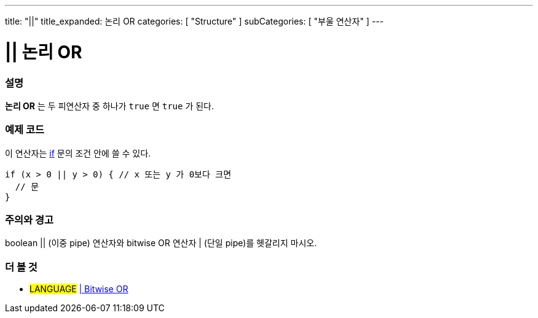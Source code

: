 ---
title: "||"
title_expanded: 논리 OR
categories: [ "Structure" ]
subCategories: [ "부울 연산자" ]
---





= || 논리 OR


// OVERVIEW SECTION STARTS
[#overview]
--

[float]
=== 설명
*논리 OR* 는 두 피연산자 중 하나가 `true` 면 `true` 가 된다.
[%hardbreaks]

--
// OVERVIEW SECTION ENDS



// HOW TO USE SECTION STARTS
[#howtouse]
--

[float]
=== 예제 코드
이 연산자는 link:../../control-structure/if[if] 문의 조건 안에 쓸 수 있다.


[source,arduino]
----
if (x > 0 || y > 0) { // x 또는 y 가 0보다 크면
  // 문
}
----

[%hardbreaks]

[float]
=== 주의와 경고
boolean || (이중 pipe) 연산자와 bitwise OR 연산자 | (단일 pipe)를 헷갈리지 마시오.
[%hardbreaks]

--
// HOW TO USE SECTION ENDS


// SEE ALSO SECTION
[#see_also]
--

[float]
=== 더 볼 것

[role="language"]
* #LANGUAGE# link:../../bitwise-operators/bitwiseor[| Bitwise OR]

--
// SEE ALSO SECTION ENDS
